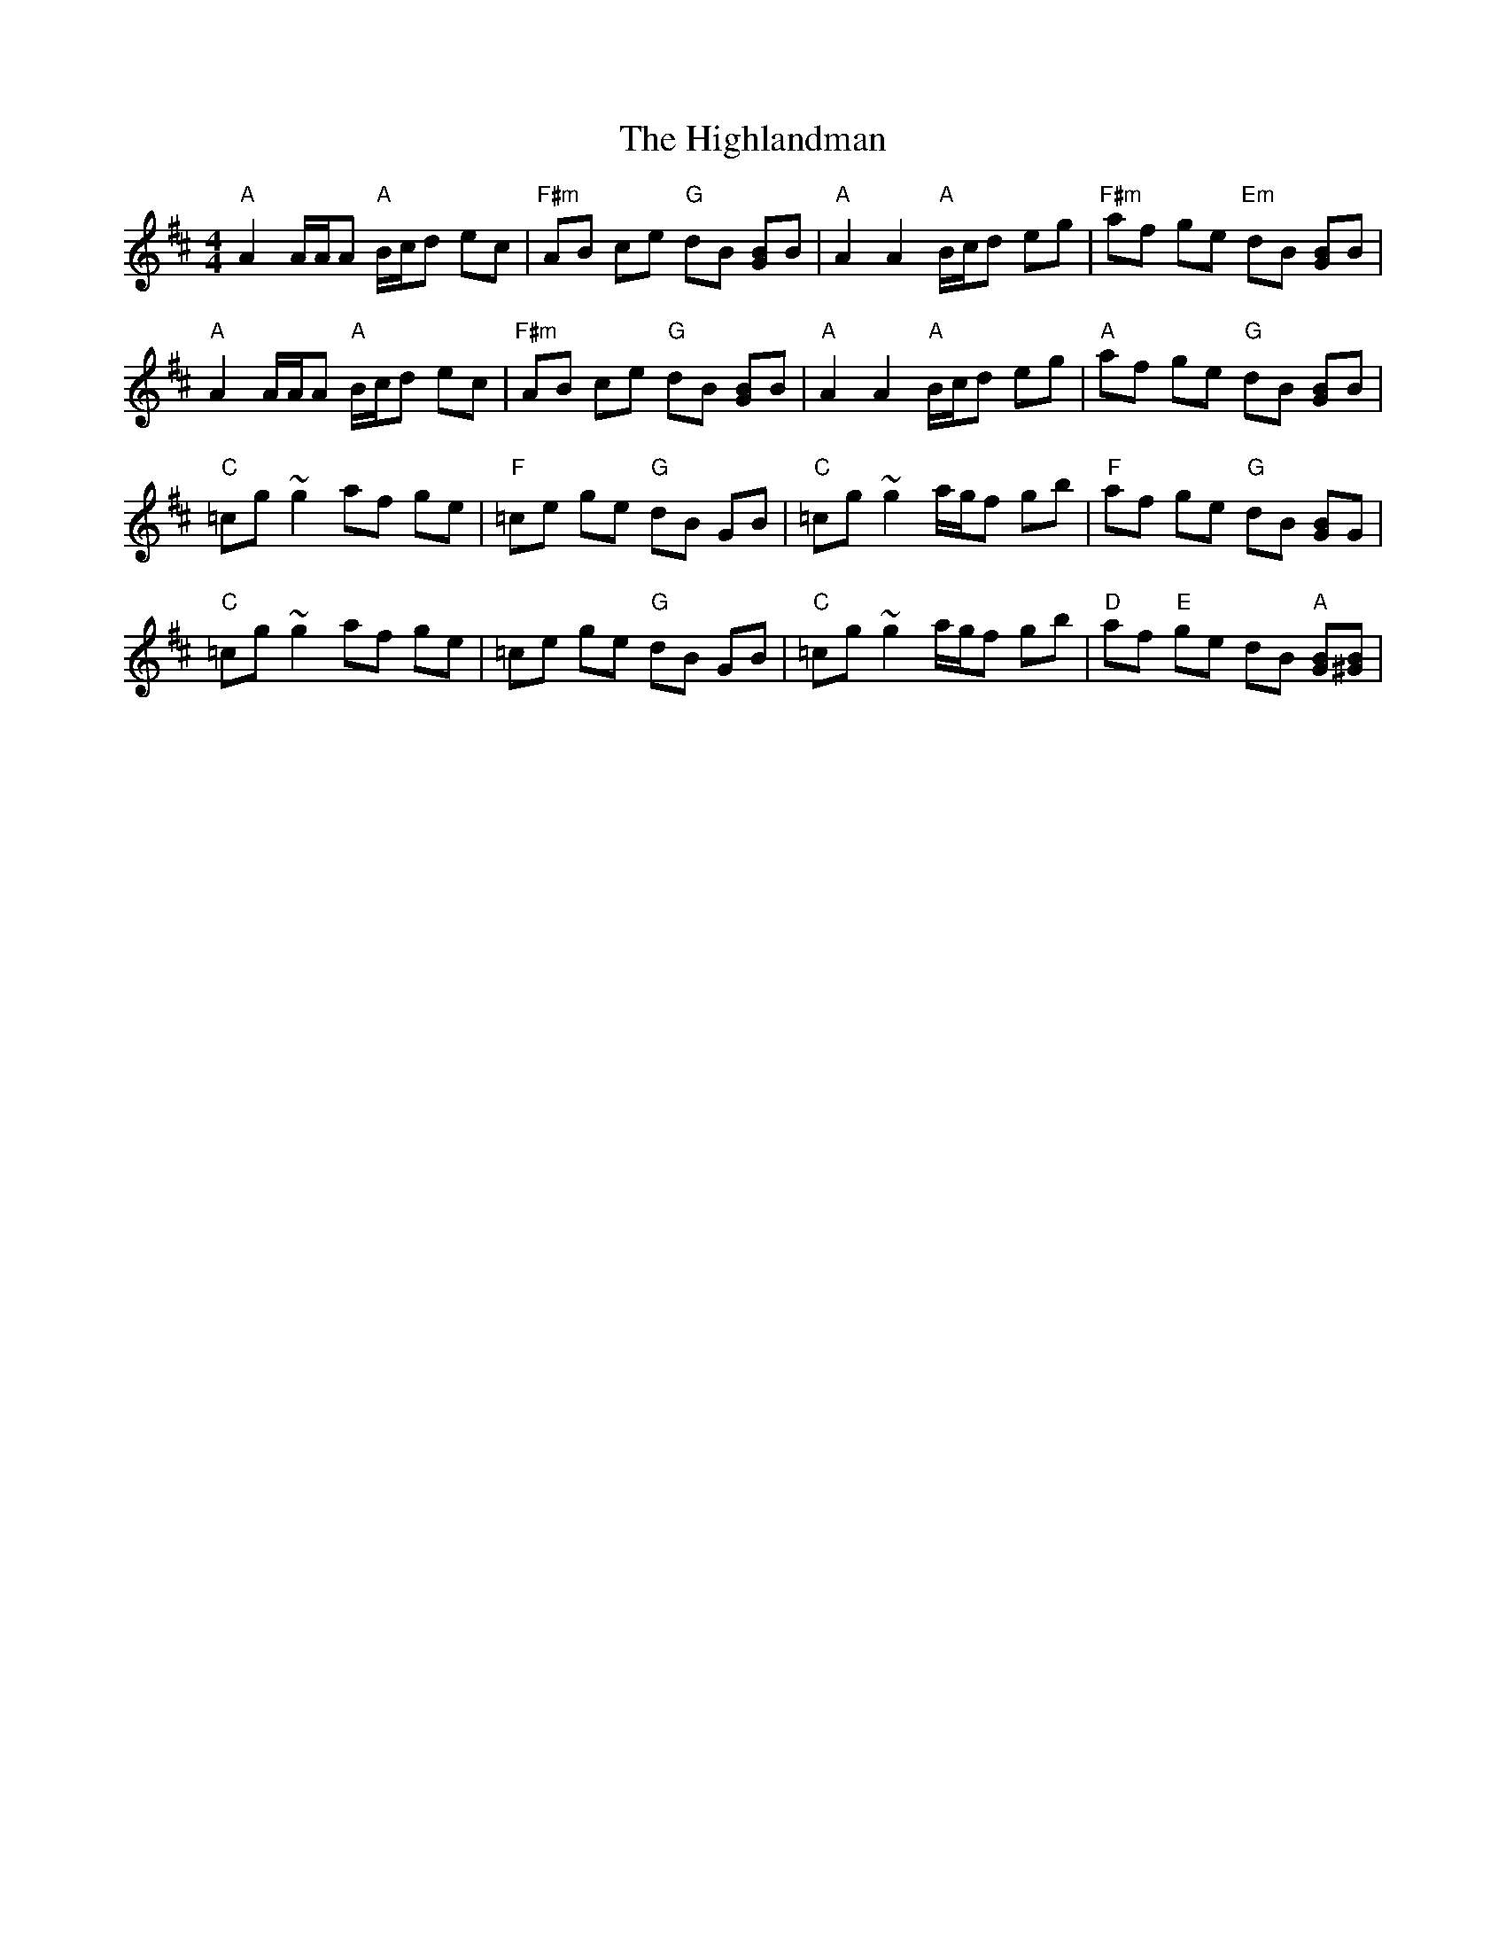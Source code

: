 X: 17461
T: Highlandman, The
R: strathspey
M: 4/4
K: Amixolydian
"A"A2 A/A/A "A"B/c/d ec|"F#m"AB ce "G"dB [GB]B|"A"A2 A2 "A"B/c/d eg|"F#m"af ge "Em"dB [GB]B|
"A"A2 A/A/A "A"B/c/d ec|"F#m"AB ce "G"dB [GB]B|"A"A2 A2 "A"B/c/d eg|"A"af ge "G"dB [GB]B|
"C"=cg ~g2 af ge|"F"=ce ge "G"dB GB|"C"=cg ~g2 a/g/f gb|"F"af ge "G" dB [GB]G|
"C"=cg ~g2 af ge|=ce ge "G"dB GB|"C"=cg ~g2 a/g/f gb|"D"af "E"ge dB "A"[GB][B^G]|

